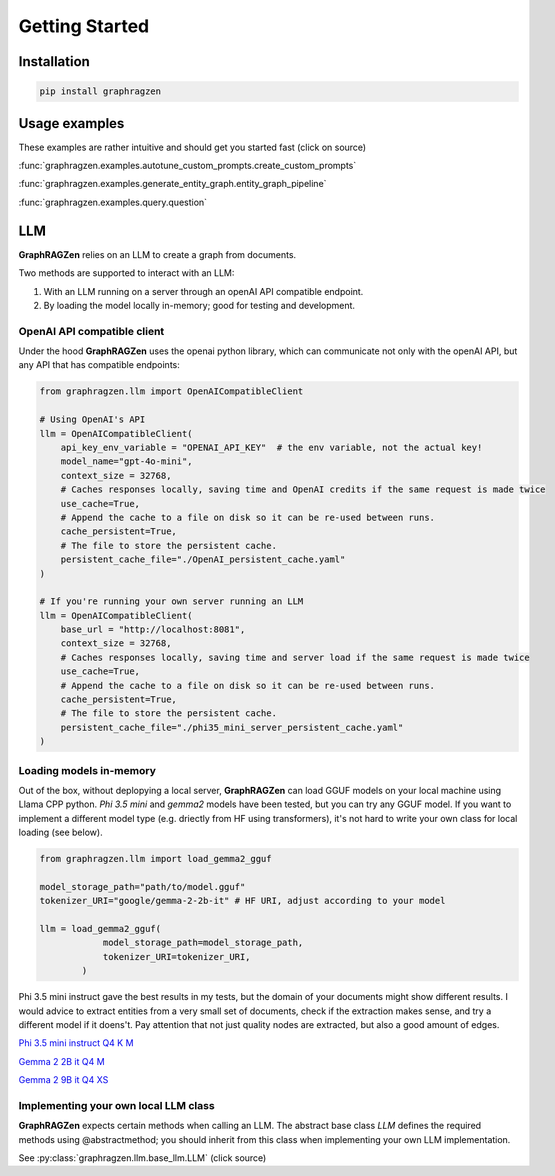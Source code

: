 Getting Started
===================================

Installation
------------

.. code-block:: python

    pip install graphragzen

Usage examples
---------------

These examples are rather intuitive and should get you started fast (click on source)

:func:`graphragzen.examples.autotune_custom_prompts.create_custom_prompts`

:func:`graphragzen.examples.generate_entity_graph.entity_graph_pipeline`

:func:`graphragzen.examples.query.question`


LLM
----

**GraphRAGZen** relies on an LLM to create a graph from documents. 

Two methods are supported to interact with an LLM:

1. With an LLM running on a server through an openAI API compatible endpoint.
2. By loading the model locally in-memory; good for testing and development.

OpenAI API compatible client
^^^^^^^^^^^^^^^^^^^^^^^^^^^^^

Under the hood **GraphRAGZen** uses the openai python library, which can communicate not only with
the openAI API, but any API that has compatible endpoints:

.. code-block:: python

    from graphragzen.llm import OpenAICompatibleClient

    # Using OpenAI's API
    llm = OpenAICompatibleClient(
        api_key_env_variable = "OPENAI_API_KEY"  # the env variable, not the actual key!
        model_name="gpt-4o-mini",
        context_size = 32768,
        # Caches responses locally, saving time and OpenAI credits if the same request is made twice
        use_cache=True,
        # Append the cache to a file on disk so it can be re-used between runs.
        cache_persistent=True,
        # The file to store the persistent cache.
        persistent_cache_file="./OpenAI_persistent_cache.yaml"
    )

    # If you're running your own server running an LLM
    llm = OpenAICompatibleClient(
        base_url = "http://localhost:8081",
        context_size = 32768,
        # Caches responses locally, saving time and server load if the same request is made twice
        use_cache=True,
        # Append the cache to a file on disk so it can be re-used between runs.
        cache_persistent=True,
        # The file to store the persistent cache.
        persistent_cache_file="./phi35_mini_server_persistent_cache.yaml"
    )

Loading models in-memory
^^^^^^^^^^^^^^^^^^^^^^^^^

Out of the box, without deplopying a local server, **GraphRAGZen** can load GGUF models on your
local machine using Llama CPP python.
`Phi 3.5 mini` and `gemma2` models have been tested, but you can try any GGUF model.
If you want to implement a different model type (e.g. driectly from HF using transformers), it's not
hard to write your own class for local loading (see below).

.. code-block:: python

    from graphragzen.llm import load_gemma2_gguf

    model_storage_path="path/to/model.gguf"
    tokenizer_URI="google/gemma-2-2b-it" # HF URI, adjust according to your model

    llm = load_gemma2_gguf(
                model_storage_path=model_storage_path,
                tokenizer_URI=tokenizer_URI,
            )

Phi 3.5 mini instruct gave the best results in my tests, but the domain of your documents might show different results. I would advice to extract entities from a very small set of documents, check if the extraction makes sense, and try a different model if it doens't. Pay attention that not just quality nodes are extracted, but also a good amount of edges.

`Phi 3.5 mini instruct Q4 K M <https://huggingface.co/bartowski/Phi-3.5-mini-instruct-GGUF/blob/main/Phi-3.5-mini-instruct-Q4_K_M.gguf>`_

`Gemma 2 2B it Q4 M <https://huggingface.co/bartowski/gemma-2-2b-it-GGUF/blob/main/gemma-2-2b-it-Q4_K_M.gguf>`_

`Gemma 2 9B it Q4 XS <https://huggingface.co/bartowski/gemma-2-9b-it-GGUF/blob/main/gemma-2-9b-it-IQ4_XS.gguf>`_


Implementing your own local LLM class
^^^^^^^^^^^^^^^^^^^^^^^^^^^^^^^^^^^^^^^^

**GraphRAGZen** expects certain methods when calling an LLM. The abstract base class `LLM` defines
the required methods using @abstractmethod; you should inherit from this class when implementing your own LLM implementation.

See :py:class:`graphragzen.llm.base_llm.LLM` (click source)
